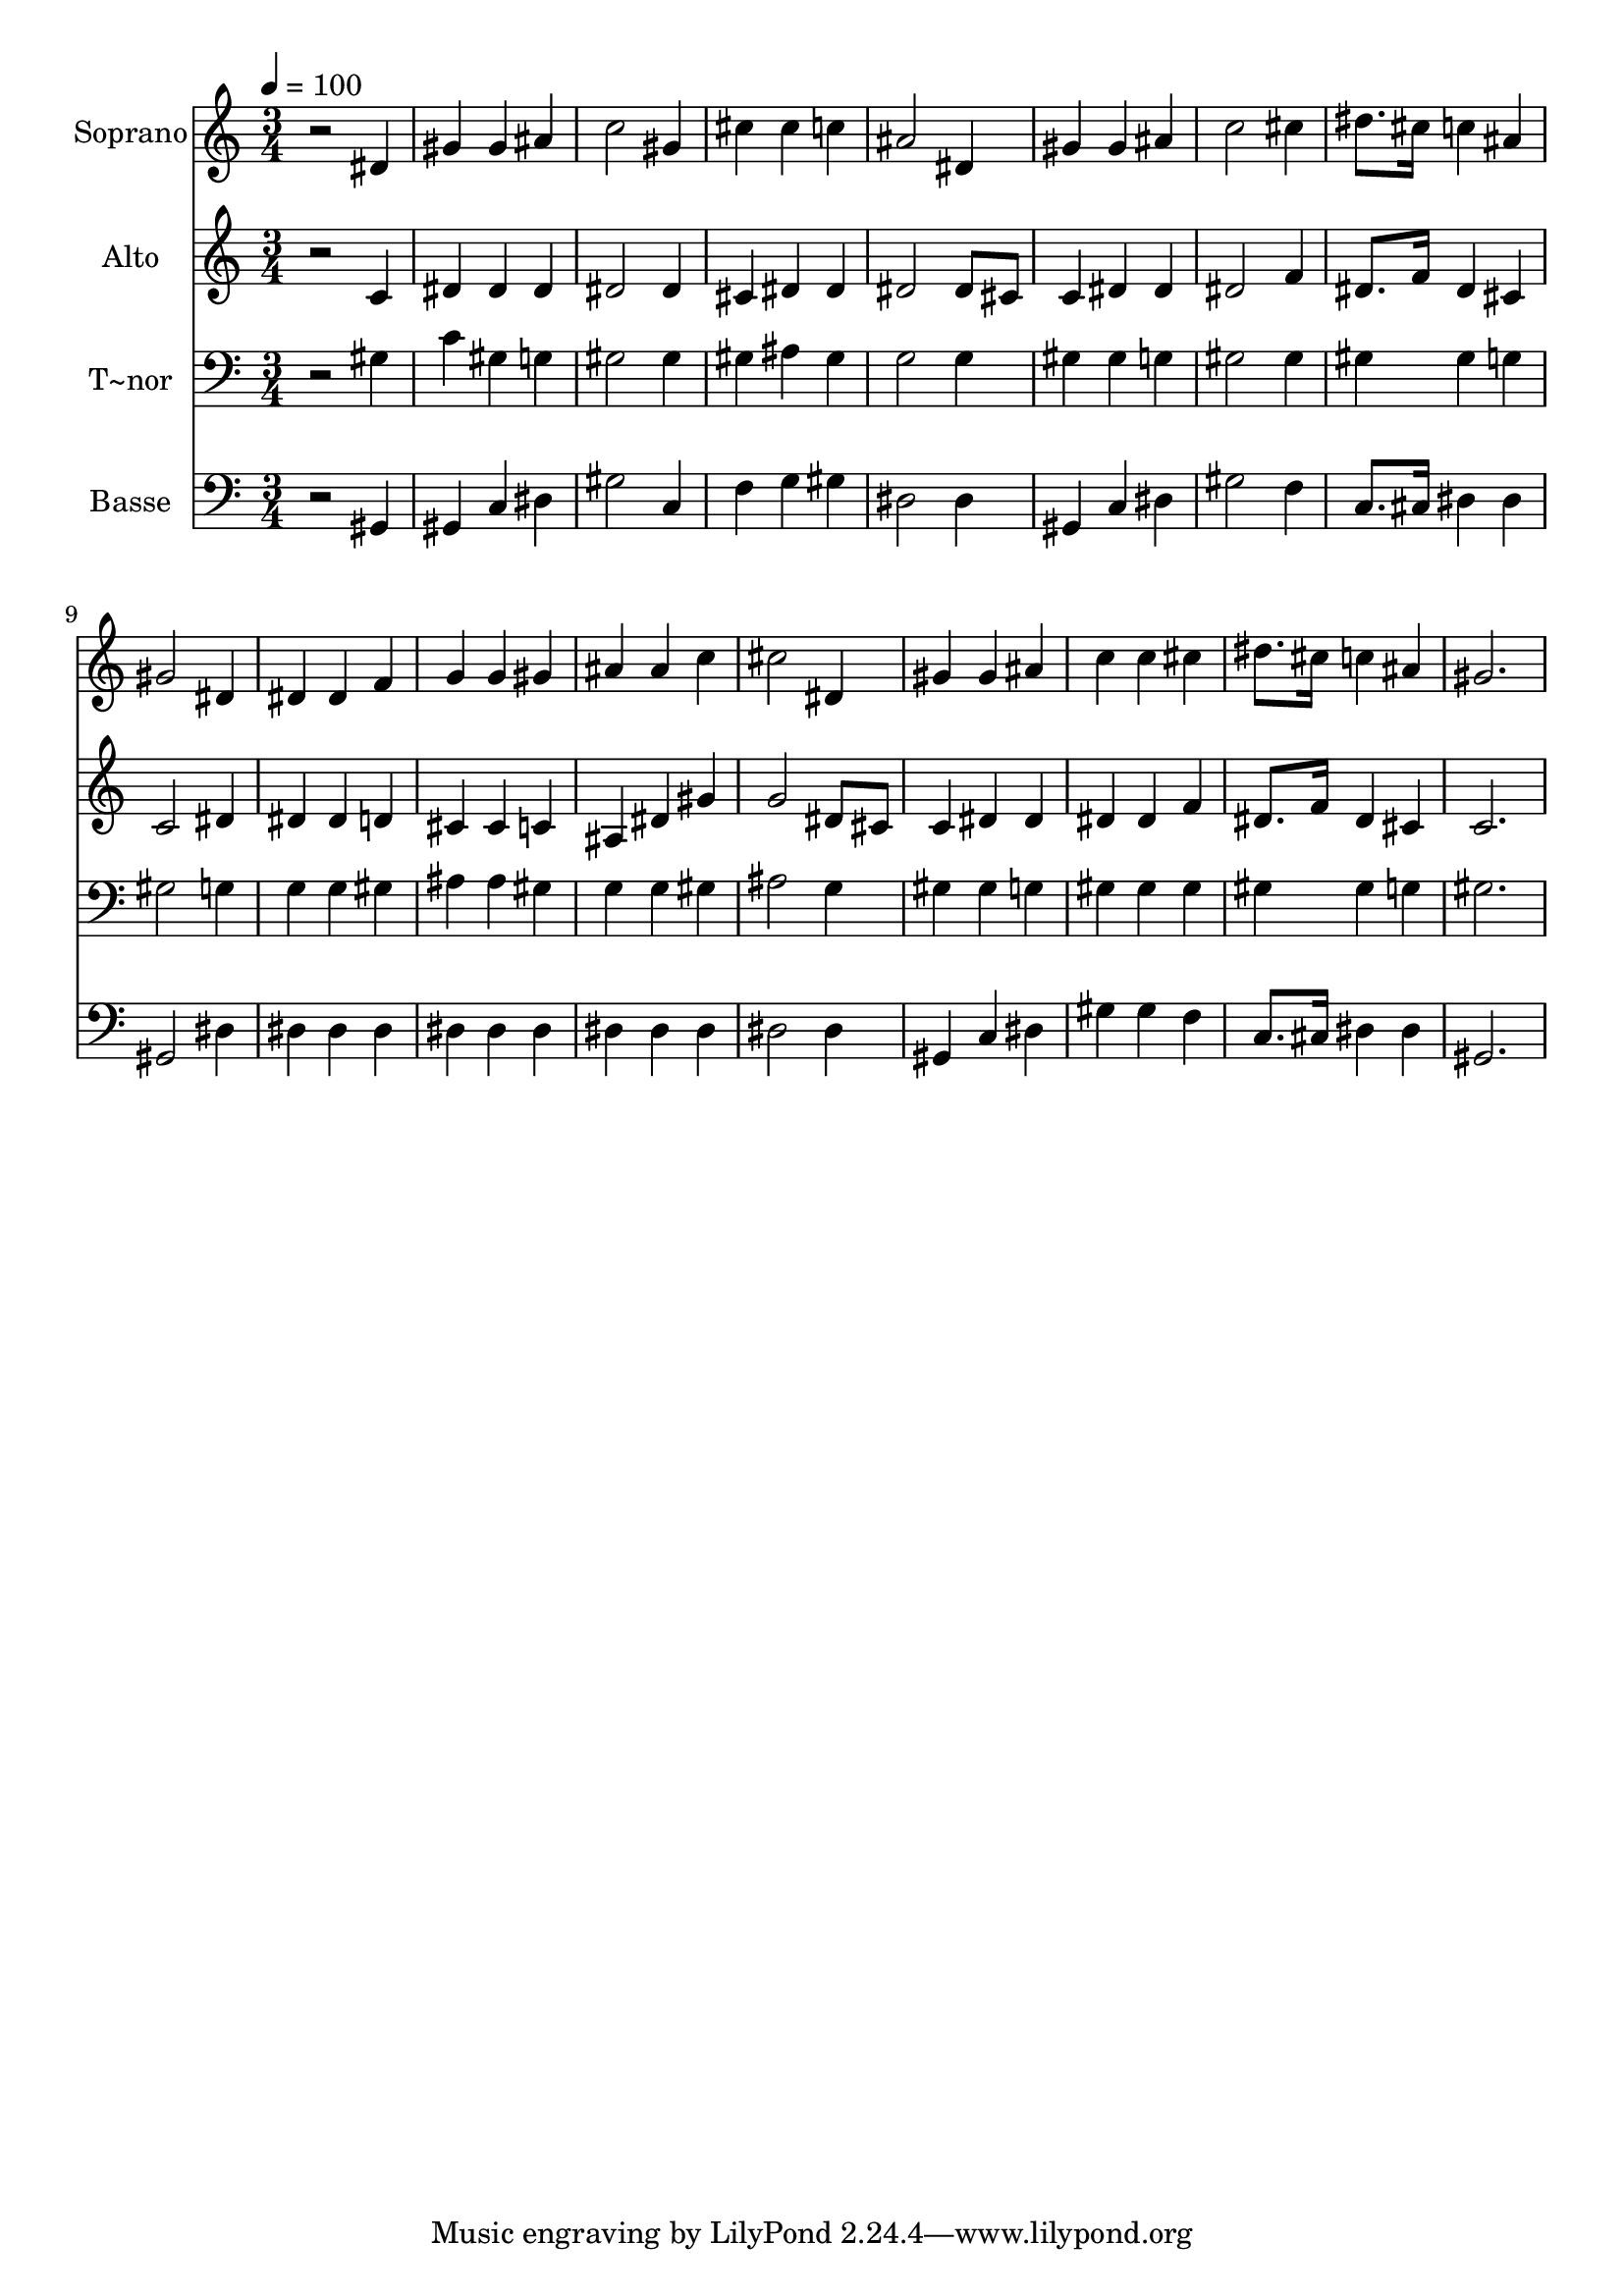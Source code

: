 % Lily was here -- automatically converted by /usr/bin/midi2ly from 75.mid
\version "2.14.0"

\layout {
  \context {
    \Voice
    \remove "Note_heads_engraver"
    \consists "Completion_heads_engraver"
    \remove "Rest_engraver"
    \consists "Completion_rest_engraver"
  }
}

trackAchannelA = {
  
  \time 3/4 
  
  \tempo 4 = 100 
  
}

trackA = <<
  \context Voice = voiceA \trackAchannelA
>>


trackBchannelA = {
  
  \set Staff.instrumentName = "Soprano"
  
}

trackBchannelB = \relative c {
  r2 dis'4 
  | % 2
  gis gis ais 
  | % 3
  c2 gis4 
  | % 4
  cis cis c 
  | % 5
  ais2 dis,4 
  | % 6
  gis gis ais 
  | % 7
  c2 cis4 
  | % 8
  dis8. cis16 c4 ais 
  | % 9
  gis2 dis4 
  | % 10
  dis dis f 
  | % 11
  g g gis 
  | % 12
  ais ais c 
  | % 13
  cis2 dis,4 
  | % 14
  gis gis ais 
  | % 15
  c c cis 
  | % 16
  dis8. cis16 c4 ais 
  | % 17
  gis2. 
  | % 18
  
}

trackB = <<
  \context Voice = voiceA \trackBchannelA
  \context Voice = voiceB \trackBchannelB
>>


trackCchannelA = {
  
  \set Staff.instrumentName = "Alto"
  
}

trackCchannelC = \relative c {
  r2 c'4 
  | % 2
  dis dis dis 
  | % 3
  dis2 dis4 
  | % 4
  cis dis dis 
  | % 5
  dis2 dis8 cis 
  | % 6
  c4 dis dis 
  | % 7
  dis2 f4 
  | % 8
  dis8. f16 dis4 cis 
  | % 9
  c2 dis4 
  | % 10
  dis dis d 
  | % 11
  cis cis c 
  | % 12
  ais dis gis 
  | % 13
  g2 dis8 cis 
  | % 14
  c4 dis dis 
  | % 15
  dis dis f 
  | % 16
  dis8. f16 dis4 cis 
  | % 17
  c2. 
  | % 18
  
}

trackC = <<
  \context Voice = voiceA \trackCchannelA
  \context Voice = voiceB \trackCchannelC
>>


trackDchannelA = {
  
  \set Staff.instrumentName = "T~nor"
  
}

trackDchannelC = \relative c {
  r2 gis'4 
  | % 2
  c gis g 
  | % 3
  gis2 gis4 
  | % 4
  gis ais gis 
  | % 5
  g2 g4 
  | % 6
  gis gis g 
  | % 7
  gis2 gis4 
  | % 8
  gis gis g 
  | % 9
  gis2 g4 
  | % 10
  g g gis 
  | % 11
  ais ais gis 
  | % 12
  g g gis 
  | % 13
  ais2 g4 
  | % 14
  gis gis g 
  | % 15
  gis gis gis 
  | % 16
  gis gis g 
  | % 17
  gis2. 
  | % 18
  
}

trackD = <<

  \clef bass
  
  \context Voice = voiceA \trackDchannelA
  \context Voice = voiceB \trackDchannelC
>>


trackEchannelA = {
  
  \set Staff.instrumentName = "Basse"
  
}

trackEchannelC = \relative c {
  r2 gis4 
  | % 2
  gis c dis 
  | % 3
  gis2 c,4 
  | % 4
  f g gis 
  | % 5
  dis2 dis4 
  | % 6
  gis, c dis 
  | % 7
  gis2 f4 
  | % 8
  c8. cis16 dis4 dis 
  | % 9
  gis,2 dis'4 
  | % 10
  dis dis dis 
  | % 11
  dis dis dis 
  | % 12
  dis dis dis 
  | % 13
  dis2 dis4 
  | % 14
  gis, c dis 
  | % 15
  gis gis f 
  | % 16
  c8. cis16 dis4 dis 
  | % 17
  gis,2. 
  | % 18
  
}

trackE = <<

  \clef bass
  
  \context Voice = voiceA \trackEchannelA
  \context Voice = voiceB \trackEchannelC
>>


\score {
  <<
    \context Staff=trackB \trackA
    \context Staff=trackB \trackB
    \context Staff=trackC \trackA
    \context Staff=trackC \trackC
    \context Staff=trackD \trackA
    \context Staff=trackD \trackD
    \context Staff=trackE \trackA
    \context Staff=trackE \trackE
  >>
  \layout {}
  \midi {}
}
